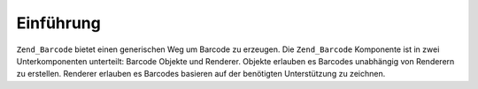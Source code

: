 .. _zend.barcode.introduction:

Einführung
==========

``Zend_Barcode`` bietet einen generischen Weg um Barcode zu erzeugen. Die ``Zend_Barcode`` Komponente ist in zwei
Unterkomponenten unterteilt: Barcode Objekte und Renderer. Objekte erlauben es Barcodes unabhängig von Renderern
zu erstellen. Renderer erlauben es Barcodes basieren auf der benötigten Unterstützung zu zeichnen.


